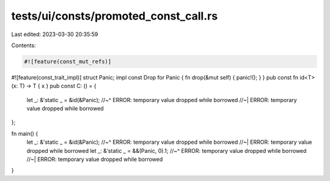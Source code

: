 tests/ui/consts/promoted_const_call.rs
======================================

Last edited: 2023-03-30 20:35:59

Contents:

.. code-block:: rs

    #![feature(const_mut_refs)]
#![feature(const_trait_impl)]
struct Panic;
impl const Drop for Panic { fn drop(&mut self) { panic!(); } }
pub const fn id<T>(x: T) -> T { x }
pub const C: () = {
    let _: &'static _ = &id(&Panic);
    //~^ ERROR: temporary value dropped while borrowed
    //~| ERROR: temporary value dropped while borrowed
};

fn main() {
    let _: &'static _ = &id(&Panic);
    //~^ ERROR: temporary value dropped while borrowed
    //~| ERROR: temporary value dropped while borrowed
    let _: &'static _ = &&(Panic, 0).1;
    //~^ ERROR: temporary value dropped while borrowed
    //~| ERROR: temporary value dropped while borrowed
}


